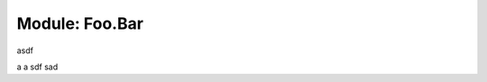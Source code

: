 .. default-domain:: chpl

.. module:: Foo.Bar

Module: Foo.Bar
===============

asdf

a
a
sdf
sad


.. function:: myProc()

    This is defined in Foo.Bar, as Foo.Bar.myProc()!
